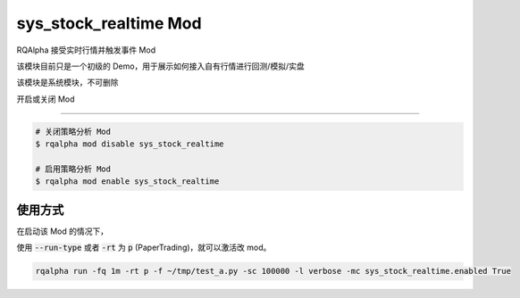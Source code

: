 ===============================
sys_stock_realtime Mod
===============================

RQAlpha 接受实时行情并触发事件 Mod

该模块目前只是一个初级的 Demo，用于展示如何接入自有行情进行回测/模拟/实盘

该模块是系统模块，不可删除

开启或关闭 Mod

===============================

..  code-block:: bash

    # 关闭策略分析 Mod
    $ rqalpha mod disable sys_stock_realtime

    # 启用策略分析 Mod
    $ rqalpha mod enable sys_stock_realtime

使用方式
===============================

在启动该 Mod 的情况下，

使用 :code:`--run-type` 或者 :code:`-rt` 为 :code:`p` (PaperTrading)，就可以激活改 mod。

.. code-block:: bash

    rqalpha run -fq 1m -rt p -f ~/tmp/test_a.py -sc 100000 -l verbose -mc sys_stock_realtime.enabled True
